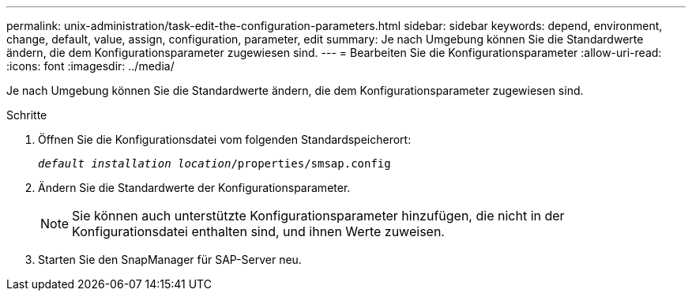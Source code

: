---
permalink: unix-administration/task-edit-the-configuration-parameters.html 
sidebar: sidebar 
keywords: depend, environment, change, default, value, assign, configuration, parameter, edit 
summary: Je nach Umgebung können Sie die Standardwerte ändern, die dem Konfigurationsparameter zugewiesen sind. 
---
= Bearbeiten Sie die Konfigurationsparameter
:allow-uri-read: 
:icons: font
:imagesdir: ../media/


[role="lead"]
Je nach Umgebung können Sie die Standardwerte ändern, die dem Konfigurationsparameter zugewiesen sind.

.Schritte
. Öffnen Sie die Konfigurationsdatei vom folgenden Standardspeicherort:
+
`_default installation location_/properties/smsap.config`

. Ändern Sie die Standardwerte der Konfigurationsparameter.
+

NOTE: Sie können auch unterstützte Konfigurationsparameter hinzufügen, die nicht in der Konfigurationsdatei enthalten sind, und ihnen Werte zuweisen.

. Starten Sie den SnapManager für SAP-Server neu.

